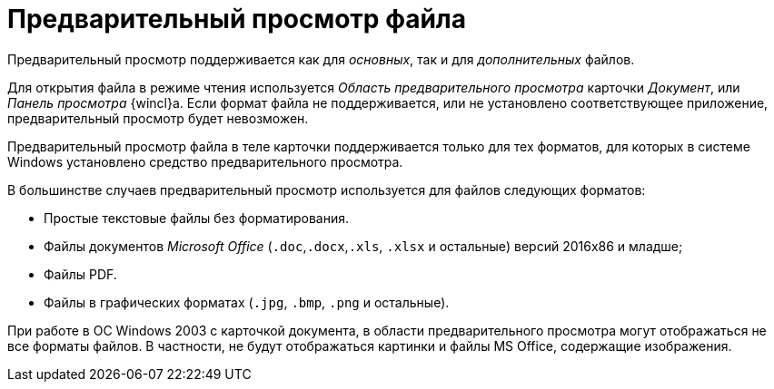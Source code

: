 = Предварительный просмотр файла

Предварительный просмотр поддерживается как для _основных_, так и для _дополнительных_ файлов.

Для открытия файла в режиме чтения используется _Область предварительного просмотра_ карточки _Документ_, или _Панель просмотра_ {wincl}а. Если формат файла не поддерживается, или не установлено соответствующее приложение, предварительный просмотр будет невозможен.

Предварительный просмотр файла в теле карточки поддерживается только для тех форматов, для которых в системе Windows установлено средство предварительного просмотра.

.В большинстве случаев предварительный просмотр используется для файлов следующих форматов:
* Простые текстовые файлы без форматирования.
* Файлы документов _Microsoft Office_ (`.doc`,`.docx`,`.xls`, `.xlsx` и остальные) версий 2016x86 и младше;
* Файлы PDF.
* Файлы в графических форматах (`.jpg`, `.bmp`, `.png` и остальные).

При работе в ОС Windows 2003 с карточкой документа, в области предварительного просмотра могут отображаться не все форматы файлов. В частности, не будут отображаться картинки и файлы MS Office, содержащие изображения.
